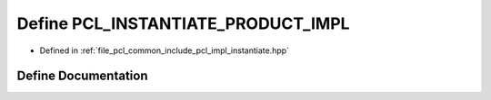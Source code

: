 .. _exhale_define_instantiate_8hpp_1a7e7d7524ab0b86abd586878cf3c9995a:

Define PCL_INSTANTIATE_PRODUCT_IMPL
===================================

- Defined in :ref:`file_pcl_common_include_pcl_impl_instantiate.hpp`


Define Documentation
--------------------


.. doxygendefine:: PCL_INSTANTIATE_PRODUCT_IMPL
